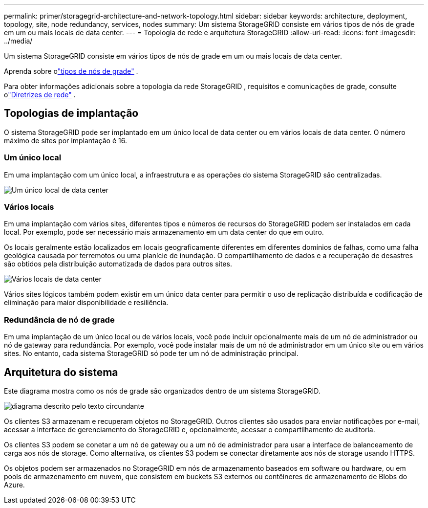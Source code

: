 ---
permalink: primer/storagegrid-architecture-and-network-topology.html 
sidebar: sidebar 
keywords: architecture, deployment, topology, site, node redundancy, services, nodes 
summary: Um sistema StorageGRID consiste em vários tipos de nós de grade em um ou mais locais de data center. 
---
= Topologia de rede e arquitetura StorageGRID
:allow-uri-read: 
:icons: font
:imagesdir: ../media/


[role="lead"]
Um sistema StorageGRID consiste em vários tipos de nós de grade em um ou mais locais de data center.

Aprenda sobre olink:nodes-and-services.html["tipos de nós de grade"] .

Para obter informações adicionais sobre a topologia da rede StorageGRID , requisitos e comunicações de grade, consulte olink:../network/index.html["Diretrizes de rede"] .



== Topologias de implantação

O sistema StorageGRID pode ser implantado em um único local de data center ou em vários locais de data center.  O número máximo de sites por implantação é 16.



=== Um único local

Em uma implantação com um único local, a infraestrutura e as operações do sistema StorageGRID são centralizadas.

image::../media/data_center_site_single.png[Um único local de data center]



=== Vários locais

Em uma implantação com vários sites, diferentes tipos e números de recursos do StorageGRID podem ser instalados em cada local. Por exemplo, pode ser necessário mais armazenamento em um data center do que em outro.

Os locais geralmente estão localizados em locais geograficamente diferentes em diferentes domínios de falhas, como uma falha geológica causada por terremotos ou uma planície de inundação.  O compartilhamento de dados e a recuperação de desastres são obtidos pela distribuição automatizada de dados para outros sites.

image::../media/data_center_sites_multiple.png[Vários locais de data center]

Vários sites lógicos também podem existir em um único data center para permitir o uso de replicação distribuída e codificação de eliminação para maior disponibilidade e resiliência.



=== Redundância de nó de grade

Em uma implantação de um único local ou de vários locais, você pode incluir opcionalmente mais de um nó de administrador ou nó de gateway para redundância. Por exemplo, você pode instalar mais de um nó de administrador em um único site ou em vários sites. No entanto, cada sistema StorageGRID só pode ter um nó de administração principal.



== Arquitetura do sistema

Este diagrama mostra como os nós de grade são organizados dentro de um sistema StorageGRID.

image::../media/grid_nodes_and_components.png[diagrama descrito pelo texto circundante]

Os clientes S3 armazenam e recuperam objetos no StorageGRID. Outros clientes são usados para enviar notificações por e-mail, acessar a interface de gerenciamento do StorageGRID e, opcionalmente, acessar o compartilhamento de auditoria.

Os clientes S3 podem se conetar a um nó de gateway ou a um nó de administrador para usar a interface de balanceamento de carga aos nós de storage. Como alternativa, os clientes S3 podem se conectar diretamente aos nós de storage usando HTTPS.

Os objetos podem ser armazenados no StorageGRID em nós de armazenamento baseados em software ou hardware, ou em pools de armazenamento em nuvem, que consistem em buckets S3 externos ou contêineres de armazenamento de Blobs do Azure.
